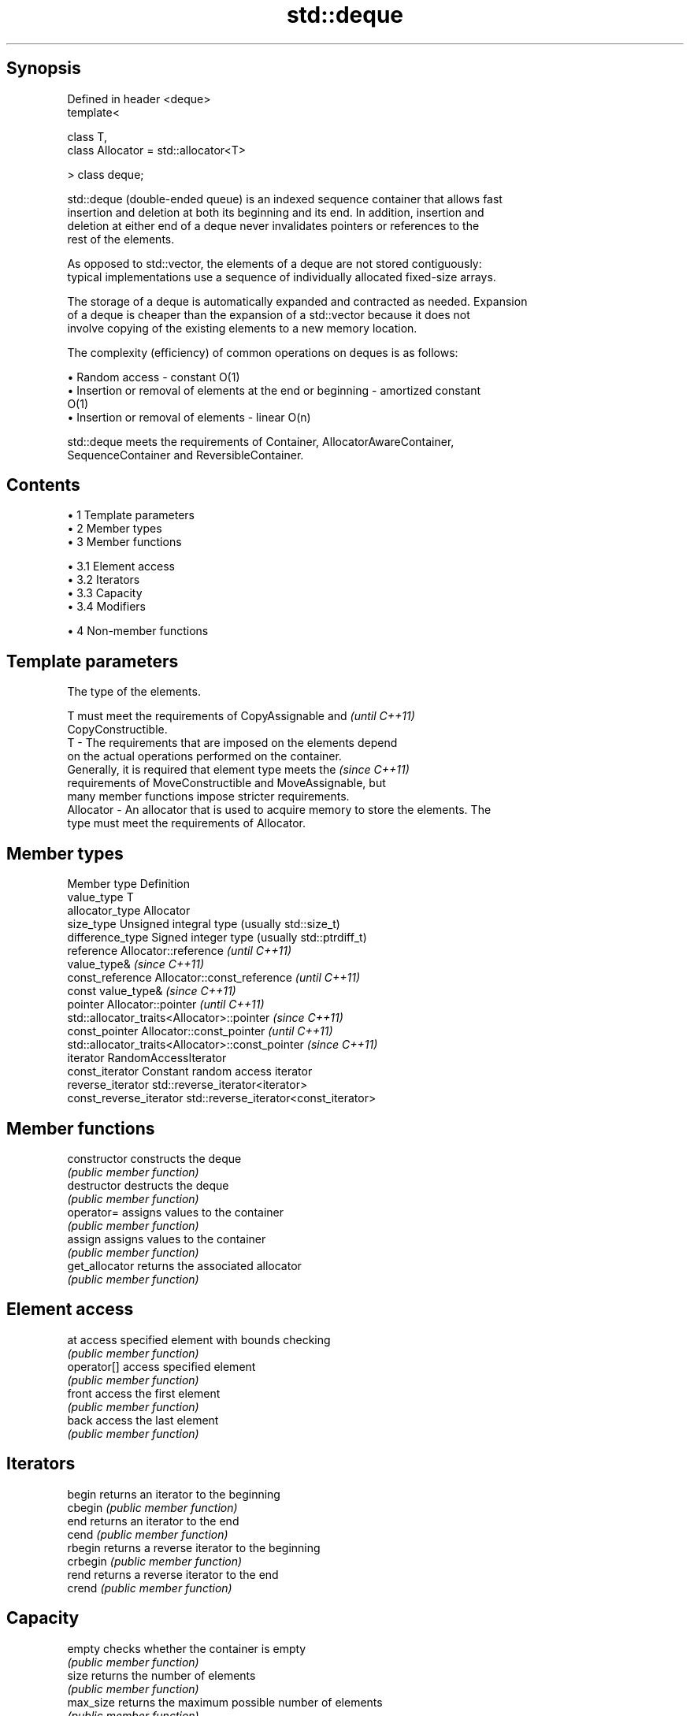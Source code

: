 .TH std::deque 3 "Apr 19 2014" "1.0.0" "C++ Standard Libary"
.SH Synopsis
   Defined in header <deque>
   template<

       class T,
       class Allocator = std::allocator<T>

   > class deque;

   std::deque (double-ended queue) is an indexed sequence container that allows fast
   insertion and deletion at both its beginning and its end. In addition, insertion and
   deletion at either end of a deque never invalidates pointers or references to the
   rest of the elements.

   As opposed to std::vector, the elements of a deque are not stored contiguously:
   typical implementations use a sequence of individually allocated fixed-size arrays.

   The storage of a deque is automatically expanded and contracted as needed. Expansion
   of a deque is cheaper than the expansion of a std::vector because it does not
   involve copying of the existing elements to a new memory location.

   The complexity (efficiency) of common operations on deques is as follows:

     • Random access - constant O(1)
     • Insertion or removal of elements at the end or beginning - amortized constant
       O(1)
     • Insertion or removal of elements - linear O(n)

   std::deque meets the requirements of Container, AllocatorAwareContainer,
   SequenceContainer and ReversibleContainer.

.SH Contents

     • 1 Template parameters
     • 2 Member types
     • 3 Member functions

          • 3.1 Element access
          • 3.2 Iterators
          • 3.3 Capacity
          • 3.4 Modifiers

     • 4 Non-member functions

.SH Template parameters

               The type of the elements.

               T must meet the requirements of CopyAssignable and         \fI(until C++11)\fP
               CopyConstructible.
   T         - The requirements that are imposed on the elements depend
               on the actual operations performed on the container.
               Generally, it is required that element type meets the      \fI(since C++11)\fP
               requirements of MoveConstructible and MoveAssignable, but
               many member functions impose stricter requirements.
   Allocator - An allocator that is used to acquire memory to store the elements. The
               type must meet the requirements of Allocator.

.SH Member types

   Member type            Definition
   value_type             T
   allocator_type         Allocator
   size_type              Unsigned integral type (usually std::size_t)
   difference_type        Signed integer type (usually std::ptrdiff_t)
   reference              Allocator::reference \fI(until C++11)\fP
                          value_type& \fI(since C++11)\fP
   const_reference        Allocator::const_reference \fI(until C++11)\fP
                          const value_type& \fI(since C++11)\fP
   pointer                Allocator::pointer \fI(until C++11)\fP
                          std::allocator_traits<Allocator>::pointer \fI(since C++11)\fP
   const_pointer          Allocator::const_pointer \fI(until C++11)\fP
                          std::allocator_traits<Allocator>::const_pointer \fI(since C++11)\fP
   iterator               RandomAccessIterator
   const_iterator         Constant random access iterator
   reverse_iterator       std::reverse_iterator<iterator>
   const_reverse_iterator std::reverse_iterator<const_iterator>

.SH Member functions

   constructor   constructs the deque
                 \fI(public member function)\fP
   destructor    destructs the deque
                 \fI(public member function)\fP
   operator=     assigns values to the container
                 \fI(public member function)\fP
   assign        assigns values to the container
                 \fI(public member function)\fP
   get_allocator returns the associated allocator
                 \fI(public member function)\fP
.SH Element access
   at            access specified element with bounds checking
                 \fI(public member function)\fP
   operator[]    access specified element
                 \fI(public member function)\fP
   front         access the first element
                 \fI(public member function)\fP
   back          access the last element
                 \fI(public member function)\fP
.SH Iterators
   begin         returns an iterator to the beginning
   cbegin        \fI(public member function)\fP
   end           returns an iterator to the end
   cend          \fI(public member function)\fP
   rbegin        returns a reverse iterator to the beginning
   crbegin       \fI(public member function)\fP
   rend          returns a reverse iterator to the end
   crend         \fI(public member function)\fP
.SH Capacity
   empty         checks whether the container is empty
                 \fI(public member function)\fP
   size          returns the number of elements
                 \fI(public member function)\fP
   max_size      returns the maximum possible number of elements
                 \fI(public member function)\fP
   shrink_to_fit reduces memory usage by freeing unused memory
   \fI(C++11)\fP       \fI(public member function)\fP
.SH Modifiers
   clear         clears the contents
                 \fI(public member function)\fP
   insert        inserts elements
                 \fI(public member function)\fP
   emplace       constructs element in-place
   \fI(C++11)\fP       \fI(public member function)\fP
   erase         erases elements
                 \fI(public member function)\fP
   push_back     adds elements to the end
                 \fI(public member function)\fP
   emplace_back  constructs elements in-place at the end
   \fI(C++11)\fP       \fI(public member function)\fP
   pop_back      removes the last element
                 \fI(public member function)\fP
   push_front    inserts elements to the beginning
                 \fI(public member function)\fP
   emplace_front constructs elements in-place at the beginning
   \fI(C++11)\fP       \fI(public member function)\fP
   pop_front     removes the first element
                 \fI(public member function)\fP
   resize        changes the number of elements stored
                 \fI(public member function)\fP
   swap          swaps the contents
                 \fI(public member function)\fP

.SH Non-member functions

   operator==
   operator!=
   operator<             lexicographically compares the values in the deque
   operator<=            \fI(function template)\fP
   operator>
   operator>=
   std::swap(std::deque) specializes the std::swap algorithm
                         \fI(function template)\fP
